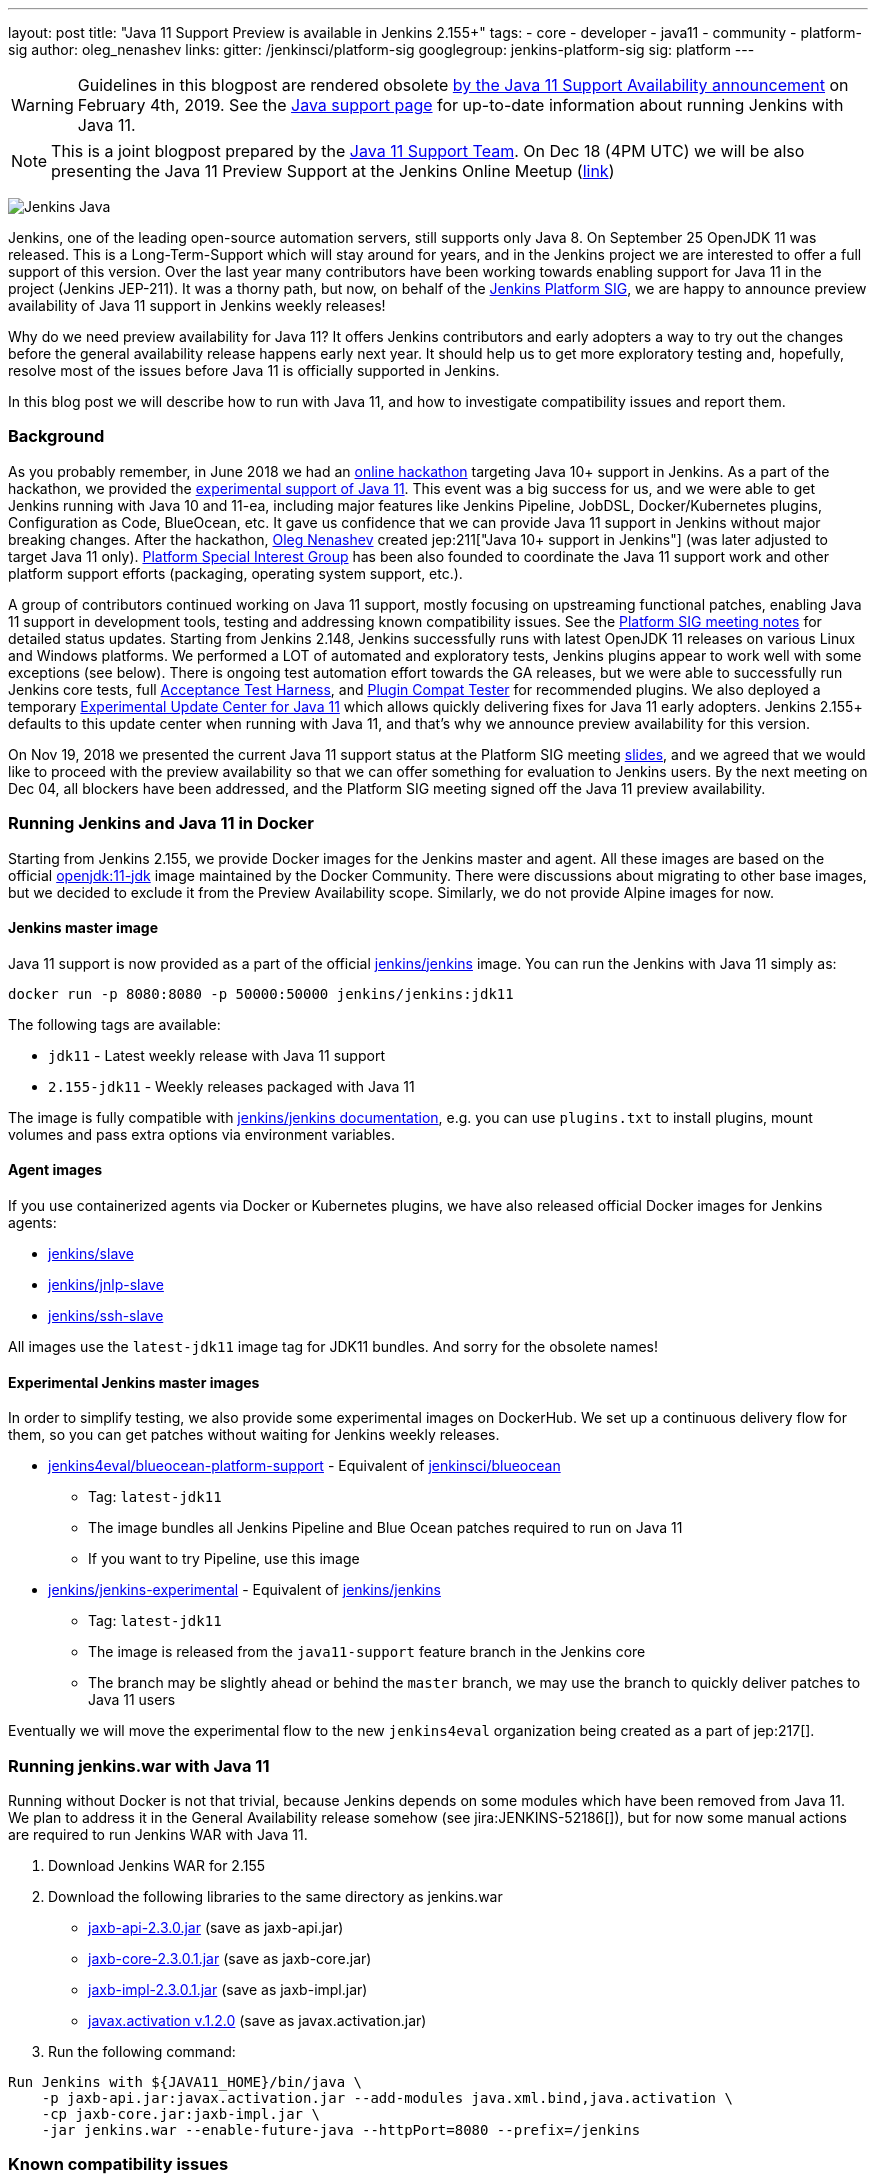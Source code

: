---
layout: post
title: "Java 11 Support Preview is available in Jenkins 2.155+"
tags:
- core
- developer
- java11
- community
- platform-sig
author: oleg_nenashev
links:
  gitter: /jenkinsci/platform-sig
  googlegroup: jenkins-platform-sig
  sig: platform
---

[WARNING]
--
Guidelines in this blogpost are rendered obsolete link:/blog/2019/02/04/running-jenkins-with-java-11/[by the Java 11 Support Availability
announcement] on February 4th, 2019.
See the link:/doc/administration/requirements/java/[Java support page]
for up-to-date information about running Jenkins with Java 11.
--

NOTE: This is a joint blogpost prepared by the link:https://github.com/orgs/jenkinsci/teams/java11-support[Java 11 Support Team].
On Dec 18 (4PM UTC) we will be also presenting the Java 11 Preview Support at the Jenkins Online Meetup
(link:https://www.meetup.com/Jenkins-online-meetup/events/257008190/[link])

image:/images/logos/formal/256.png[Jenkins Java, role=center, float=right]

Jenkins, one of the leading open-source automation servers, still supports only Java 8.
On September 25 OpenJDK 11 was released.
This is a Long-Term-Support which will stay around for years,
and in the Jenkins project we are interested to offer a full support of this version.
Over the last year many contributors have been working towards enabling support for Java 11 in the project (Jenkins JEP-211).
It was a thorny path,
but now, on behalf of the link:/sigs/platform[Jenkins Platform SIG],
we are happy to announce preview availability of Java 11 support in Jenkins weekly releases!

Why do we need preview availability for Java 11?
It offers Jenkins contributors and early adopters a way
to try out the changes before the general availability release happens early next year.
It should help us to get more exploratory testing and, hopefully,
resolve most of the issues before Java 11 is officially supported in Jenkins.

In this blog post we will describe how to run with Java 11,
and how to investigate compatibility issues and report them.

=== Background

As you probably remember,
in June 2018 we had an link:/blog/2018/06/08/jenkins-java10-hackathon/[online hackathon] targeting Java 10+ support in Jenkins.
As a part of the hackathon,
we provided the link:/blog/2018/06/17/running-jenkins-with-java10-11/[experimental support of Java 11].
This event was a big success for us,
and we were able to get Jenkins running with Java 10 and 11-ea,
including major features like Jenkins Pipeline, JobDSL, Docker/Kubernetes plugins, Configuration as Code, BlueOcean, etc.
It gave us confidence that we can provide Java 11 support in Jenkins without major breaking changes.
After the hackathon, link:https://github.com/oleg-nenashev/[Oleg Nenashev] created
jep:211["Java 10+ support in Jenkins"] (was later adjusted to target Java 11 only).
link:/sigs/platform[Platform Special Interest Group]
has been also founded to coordinate the Java 11 support work
and other platform support efforts (packaging, operating system support, etc.).

A group of contributors continued working on Java 11 support,
mostly focusing on upstreaming functional patches,
enabling Java 11 support in development tools,
testing and addressing known compatibility issues.
See the link:/sigs/platform/#meetings[Platform SIG meeting notes] for detailed status updates.
Starting from Jenkins 2.148, Jenkins successfully runs with latest OpenJDK 11 releases on various Linux and Windows platforms.
We performed a LOT of automated and exploratory tests, Jenkins plugins appear to work well with some exceptions (see below).
There is ongoing test automation effort towards the GA releases,
but we were able to successfully run Jenkins core tests,
full link:https://github.com/jenkinsci/acceptance-test-harness/[Acceptance Test Harness],
and link:https://github.com/jenkinsci/plugin-compat-tester[Plugin Compat Tester] for recommended plugins.
We also deployed a temporary
link:https://github.com/jenkinsci/jep/tree/master/jep/211#temporary-experimental-update-center-for-java-11[Experimental Update Center for Java 11]
which allows quickly delivering fixes for Java 11 early adopters.
Jenkins 2.155+ defaults to this update center when running with Java 11,
and that's why we announce preview availability for this version.

On Nov 19, 2018 we presented the current Java 11 support status at the Platform SIG meeting
link:https://docs.google.com/presentation/d/1lw4unaFhsQk7a8HzhxhgTK4X2X2ocv_W_VW7aoH2WkM/edit?usp=sharing[slides],
and we agreed that we would like to proceed with the preview availability so that
we can offer something for evaluation to Jenkins users.
By the next meeting on Dec 04, all blockers have been addressed,
and the Platform SIG meeting signed off the Java 11 preview availability.

=== Running Jenkins and Java 11 in Docker

Starting from Jenkins 2.155, we provide Docker images for the Jenkins master and agent.
All these images are based on the official
link:https://hub.docker.com/r/_/openjdk/[openjdk:11-jdk] image maintained by the Docker Community.
There were discussions about migrating to other base images,
but we decided to exclude it from the Preview Availability scope.
Similarly, we do not provide Alpine images for now.

==== Jenkins master image

Java 11 support is now provided as a part of the official
link:https://hub.docker.com/r/jenkins/jenkins/[jenkins/jenkins] image.
You can run the Jenkins with Java 11 simply as:

```
docker run -p 8080:8080 -p 50000:50000 jenkins/jenkins:jdk11
```

The following tags are available:

* `jdk11` - Latest weekly release with Java 11 support
* `2.155-jdk11` - Weekly releases packaged with Java 11

The image is fully compatible with
link:https://github.com/jenkinsci/docker/blob/master/README.md[jenkins/jenkins documentation],
e.g. you can use `plugins.txt` to install plugins, mount volumes and pass extra options via environment variables.

==== Agent images

If you use containerized agents via Docker or Kubernetes plugins,
we have also released official Docker images for Jenkins agents:

* link:https://hub.docker.com/r/jenkins/slave/[jenkins/slave]
* link:https://hub.docker.com/r/jenkins/jnlp-slave/[jenkins/jnlp-slave]
* link:https://hub.docker.com/r/jenkins/ssh-slave/[jenkins/ssh-slave]

All images use the `latest-jdk11` image tag for JDK11 bundles.
And sorry for the obsolete names!

==== Experimental Jenkins master images

In order to simplify testing, we also provide some experimental images on DockerHub.
We set up a continuous delivery flow for them,
so you can get patches without waiting for Jenkins weekly releases.

* link:https://hub.docker.com/r/jenkins4eval/blueocean-platform-support/[jenkins4eval/blueocean-platform-support] -
Equivalent of link:https://hub.docker.com/r/jenkinsci/blueocean/[jenkinsci/blueocean]
** Tag: `latest-jdk11`
** The image bundles all Jenkins Pipeline and Blue Ocean patches required to run on Java 11
** If you want to try Pipeline, use this image
* link:https://hub.docker.com/r/jenkins/jenkins-experimental/[jenkins/jenkins-experimental] -
Equivalent of link:https://hub.docker.com/r/jenkins/jenkins/[jenkins/jenkins]
** Tag: `latest-jdk11`
** The image is released from the `java11-support` feature branch in the Jenkins core
** The branch may be slightly ahead or behind the `master` branch,
   we may use the branch to quickly deliver patches to Java 11 users

Eventually we will move the experimental flow to the new `jenkins4eval` organization
being created as a part of jep:217[].

=== Running jenkins.war with Java 11

Running without Docker is not that trivial,
because Jenkins depends on some modules which have been removed from Java 11.
We plan to address it in the General Availability release somehow (see jira:JENKINS-52186[]),
but for now some manual actions are required to run Jenkins WAR with Java 11.

1. Download Jenkins WAR for 2.155
2. Download the following libraries to the same directory as jenkins.war
** link:http://central.maven.org/maven2/javax/xml/bind/jaxb-api/2.3.0/jaxb-api-2.3.0.jar[jaxb-api-2.3.0.jar] (save as jaxb-api.jar)
** link:http://central.maven.org/maven2/com/sun/xml/bind/jaxb-core/2.3.0.1/jaxb-core-2.3.0.1.jar[jaxb-core-2.3.0.1.jar] (save as jaxb-core.jar)
** link:http://central.maven.org/maven2/com/sun/xml/bind/jaxb-impl/2.3.0.1/jaxb-impl-2.3.0.1.jar[jaxb-impl-2.3.0.1.jar] (save as jaxb-impl.jar)
** https://github.com/javaee/activation/releases/download/JAF-1_2_0/javax.activation.jar[javax.activation v.1.2.0]  (save as javax.activation.jar)
3. Run the following command:

```shell
Run Jenkins with ${JAVA11_HOME}/bin/java \
    -p jaxb-api.jar:javax.activation.jar --add-modules java.xml.bind,java.activation \
    -cp jaxb-core.jar:jaxb-impl.jar \
    -jar jenkins.war --enable-future-java --httpPort=8080 --prefix=/jenkins
```

=== Known compatibility issues

To help users to track down the compatibility issues,
we have created a new link:https://wiki.jenkins.io/display/JENKINS/Known+Java+11+Compatibility+issues[Known Java 11 Compatibility Issues] Wiki page.

Several important issues and obstacles:

* plugin:workflow-support[Pipeline: Support Plugin] has a known issue
  with context persistency when running with Java 11 (jira:JENKINS-51998[])
** We have deployed a temporary fix to the
link:https://github.com/jenkinsci/jep/tree/master/jep/211#temporary-experimental-update-center-for-java-11[Experimental Update Center for Java 11].
 Fix version: `3.0-java11-alpha-1`
** If you use Jenkins Pipeline, make sure you run with this fix.
   Otherwise the jobs will fail almost immediately
** When updating instances to Java 11, make sure there is no running Pipelines
* jira:JENKINS-54305[] -
  link:jdk-tool[JDK Tool Plugin] does not offer installers for JDK 11
* jira:JENKINS-52282[] -
  Java Web Start is no longer available in Java 11, so it is no longer possible to start agents from Web UI.
  We do not plan to provide a replacement.

We also know about some minor incompatibilities in other plugins,
but we do not consider them as blockers for preview availability.

=== Reporting compatibility issues

If you discover any Java 11 incompatibilities, please
link:https://wiki.jenkins.io/display/JENKINS/How+to+report+an+issue[report issues in our bugtracker].
Please set `java11-compatibility` labels for such issues
so that they automatically appear on the Wiki page and get triaged.

For the security issues please use the standard
link:https://jenkins.io/security/#reporting-vulnerabilities[vulnerability reporting process].
Although we will be fixing Java 11 specific issues in public while it is in the preview,
following the security process will help us to investigate impact on Java 8 users.

=== Java 11 Support Team

Once Java 11 support is released, we expect reports of regressions in plugins and Jenkins core.
One of the concerns are exotic platforms with native libraries, and of course other Java versions.
There is also a risk of 3rd-party library incompatibilities with Java 11.
To mitigate the risks, we have created a
link:https://github.com/orgs/jenkinsci/teams/java11-support[Java 11 Support Team].
This team will be focusing on triaging the incoming issues,
helping to review pull requests and, in some cases, delivering the fixes.
The process for this team is link:https://github.com/jenkinsci/jep/tree/master/jep/211#post-release-support[documented] in JEP-211.

We do not expect the _Java 11 Support Team_ to be able to fix all discovered issues,
and we will be working with Jenkins core and plugin maintainers to get the fixes delivered.
If you are interested to join the team,
reach out to us in the link:https://gitter.im/jenkinsci/platform-sig[Platform SIG Gitter Channel].

=== Contributing

We will appreciate any kind of contributions in the Java 11 effort,
including trying out Jenkins with Java 11, reporting and fixing compatibility issues.

* If you want to do the exploratory testing,
we recommend to try out Java 11 support at one of your test instances.
Such testing will be much appreciated,
especially if you use some service integration plugins or exotic platforms.
The issue reporting guidelines are provided link:/blog/2018/12/14/java11-preview-availability/#reporting-compatibility-issues[above]
* If you are a plugin developer/maintainer,
we would appreciate if you could test your plugin with Java 11.
In order to help with that, we have created a Wiki page with
link:https://wiki.jenkins.io/display/JENKINS/Java+11+Developer+Guidelines[Java 11 Developer guidelines].
This page explains how to build and test plugins with Java 11,
and it also lists known issues in development tools

Whatever you do, please let us know about your experience by sending a message to
the link:https://groups.google.com/forum/#!forum/jenkins-platform-sig[Platform SIG mailing list].
Such information will help us a lot to track changes and contributions.
Any other feedback about the migration complexity will be appreciated!

=== What's next?

On Dec 18 (4PM UTC) we will be presenting the Java 11 Preview Support at the Jenkins Online Meetup
(link:https://www.meetup.com/Jenkins-online-meetup/events/257008190/[link]).
At this meetup we will summarize the current Java 11 Preview support status.
If you are a plugin developer, we will also organize separate sessions about testing plugins with Java 11 and about common best practices for fixing compatibility issues.
Please follow the Platform SIG announcements if you are interested.

In the next weeks we will focus on addressing feedback from early adopters and
fixing the discovered compatibility issues.
We will also continue working on Java 11 support patches towards the general availability next year (jira:JENKINS-51805[]).
In addition to that, we will start working on Java 11 support in subprojects,
including link:/projects/jenkins-x/[Jenkins X] and link:/projects/evergreen/[Jenkins Evergreen].

=== Links

* link:https://github.com/jenkinsci/jep/tree/master/jep/211[JEP-211: Java 11 support in Jenkins]
* link:/doc/administration/requirements/java/[Java requirements in Jenkins]
* link:https://wiki.jenkins.io/display/JENKINS/Known+Java+11+Compatibility+issues[Known Java 11 Compatibility Issues]
* link:https://wiki.jenkins.io/display/JENKINS/Java+11+Developer+Guidelines[Java 11 Developer guidelines]
* link:/sigs/platform/[Platform Special Interest Group]
